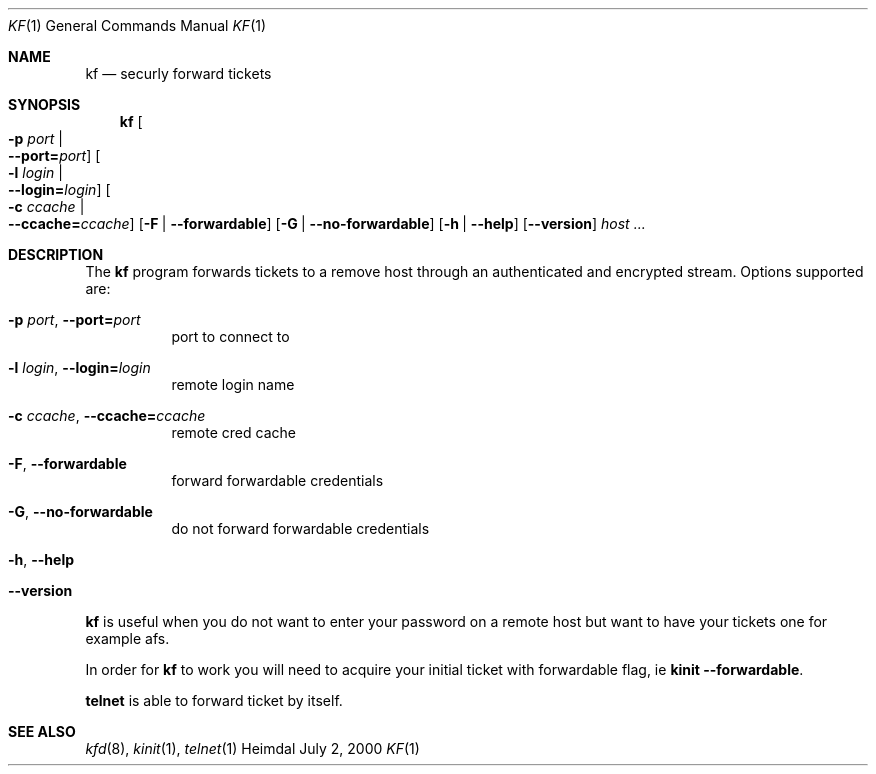 .\" Things to fix:
.\"   * correct section, and operating system
.\"   * remove Op from mandatory flags
.\"   * use better macros for arguments (like .Pa for files)
.\"
.Dd July  2, 2000
.Dt KF 1
.Os Heimdal
.Sh NAME
.Nm kf
.Nd
securly forward tickets
.Sh SYNOPSIS
.Nm
.Oo Fl p Ar port \*(Ba Xo
.Fl -port= Ns Ar port Oc
.Xc
.Oo Fl l Ar login \*(Ba Xo
.Fl -login= Ns Ar login Oc
.Xc
.Oo Fl c Ar ccache \*(Ba Xo
.Fl -ccache= Ns Ar ccache Oc
.Xc
.Op Fl F | Fl -forwardable
.Op Fl G | Fl -no-forwardable
.Op Fl h | Fl -help
.Op Fl -version
.Ar host ...
.Sh DESCRIPTION
The
.Nm
program forwards tickets to a remove host through an authenticated
and encrypted stream. Options supported are:
.Bl -tag -width Ds
.It Xo
.Fl p Ar port Ns ,
.Fl -port= Ns Ar port
.Xc
port to connect to
.It Xo
.Fl l Ar login Ns ,
.Fl -login= Ns Ar login
.Xc
remote login name
.It Xo
.Fl c Ar ccache Ns ,
.Fl -ccache= Ns Ar ccache
.Xc
remote cred cache
.It Xo
.Fl F Ns ,
.Fl -forwardable
.Xc
forward forwardable credentials
.It Xo
.Fl G Ns ,
.Fl -no-forwardable
.Xc
do not forward forwardable credentials
.It Xo
.Fl h Ns ,
.Fl -help
.Xc
.It Xo
.Fl -version
.Xc
.El
.Pp
.Nm
is useful when you do not want to enter your password on a remote host
but want to have your tickets one for example afs.
.Pp
In order for
.Nm
to work you will need to acquire your initial ticket with forwardable
flag, ie
.Nm kinit Fl -forwardable .
.Pp
.Nm telnet
is able to forward ticket by itself.
.\".Sh ENVIRONMENT
.\".Sh FILES
.\".Sh EXAMPLES
.\".Sh DIAGNOSTICS
.Sh SEE ALSO
.Xr kfd 8 ,
.Xr kinit 1 ,
.Xr telnet 1
.\".Sh STANDARDS
.\".Sh HISTORY
.\".Sh AUTHORS
.\".Sh BUGS
